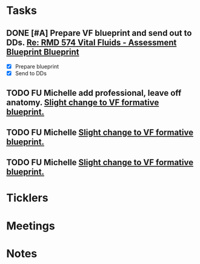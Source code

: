 * *Tasks*
** DONE [#A] Prepare VF blueprint and send out to DDs. [[message://%3c99CC3C60-7381-4689-A81D-77C38F19A7BF@rush.edu%3E][Re: RMD 574 Vital Fluids - Assessment Blueprint Blueprint ]]
:PROPERTIES:
:SYNCID:   4B768741-1775-4200-9C63-314A25BBBC22
:ID:       CC1850D9-052F-4181-9A66-2DB3269F6F14
:END:
:LOGBOOK:
- State "DONE"       from "TODO"       [2019-08-21 Wed 14:42]
:END:
- [X] Prepare blueprint
- [X] Send to DDs
** TODO  FU Michelle add professional, leave off anatomy. [[message://%3c1EE3AA17-9B77-4A9F-8DCC-A9255779C76D@rush.edu%3E][Slight change to VF formative blueprint.]]
:PROPERTIES:
:SYNCID:   C61ED85C-BC73-48CE-A2D9-4834773CDB41
:ID:       56B9AE22-E8CA-4310-939F-55E31CE0B091
:END:
** TODO  FU Michelle [[message://%3c1EE3AA17-9B77-4A9F-8DCC-A9255779C76D@rush.edu%3E][Slight change to VF formative blueprint.]]
:PROPERTIES:
:SYNCID:   3749BC0B-FC46-4DE9-9BEB-8EE0DEDC69BD
:ID:       691066A0-6BC4-4594-B16A-55BD3C998D3D
:END:
** TODO  FU Michelle [[message://%3c1EE3AA17-9B77-4A9F-8DCC-A9255779C76D@rush.edu%3E][Slight change to VF formative blueprint.]]
:PROPERTIES:
:SYNCID:   3749BC0B-FC46-4DE9-9BEB-8EE0DEDC69BD
:ID:       FAB540E8-AF04-42CE-ACBD-C85A24EAA13E
:END:
* *Ticklers*
* *Meetings*
* *Notes*
